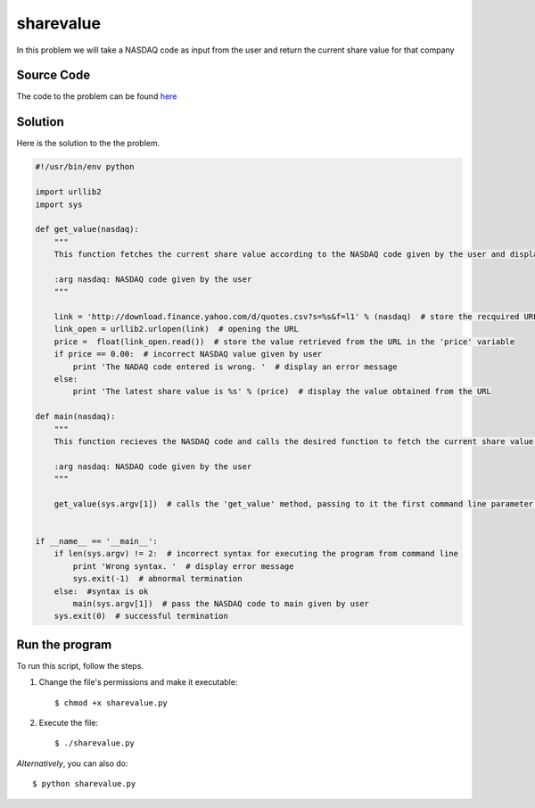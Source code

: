sharevalue
==========

In this problem we will take a NASDAQ code as input from the user and return the current share value for that company

Source Code
-----------

The code to the problem can be found `here <https://github.com/rahulc93/homeTasks2013/blob/master/sharevalue/sharevalue.py>`_

Solution
-----------

Here is the solution to the the problem.

.. code:: python

    #!/usr/bin/env python

    import urllib2
    import sys

    def get_value(nasdaq):
        """
        This function fetches the current share value according to the NASDAQ code given by the user and displays it.
    
        :arg nasdaq: NASDAQ code given by the user
        """

        link = 'http://download.finance.yahoo.com/d/quotes.csv?s=%s&f=l1' % (nasdaq)  # store the recquired URL acording to the NASDAQ value in the 'link' variable
        link_open = urllib2.urlopen(link)  # opening the URL
        price =  float(link_open.read())  # store the value retrieved from the URL in the 'price' variable
        if price == 0.00:  # incorrect NASDAQ value given by user
            print 'The NADAQ code entered is wrong. '  # display an error message
        else:
            print 'The latest share value is %s' % (price)  # display the value obtained from the URL

    def main(nasdaq):
        """
        This function recieves the NASDAQ code and calls the desired function to fetch the current share value.

        :arg nasdaq: NASDAQ code given by the user
        """

        get_value(sys.argv[1])  # calls the 'get_value' method, passing to it the first command line parameter as argument


    if __name__ == '__main__':
        if len(sys.argv) != 2:  # incorrect syntax for executing the program from command line
            print 'Wrong syntax. '  # display error message
            sys.exit(-1)  # abnormal termination
        else:  #syntax is ok
            main(sys.argv[1])  # pass the NASDAQ code to main given by user
        sys.exit(0)  # successful termination

Run the program
---------------

To run this script, follow the steps.

1. Change the file's permissions and make it executable::

        $ chmod +x sharevalue.py

2. Execute the file::

        $ ./sharevalue.py


*Alternatively*, you can also do::

        $ python sharevalue.py


